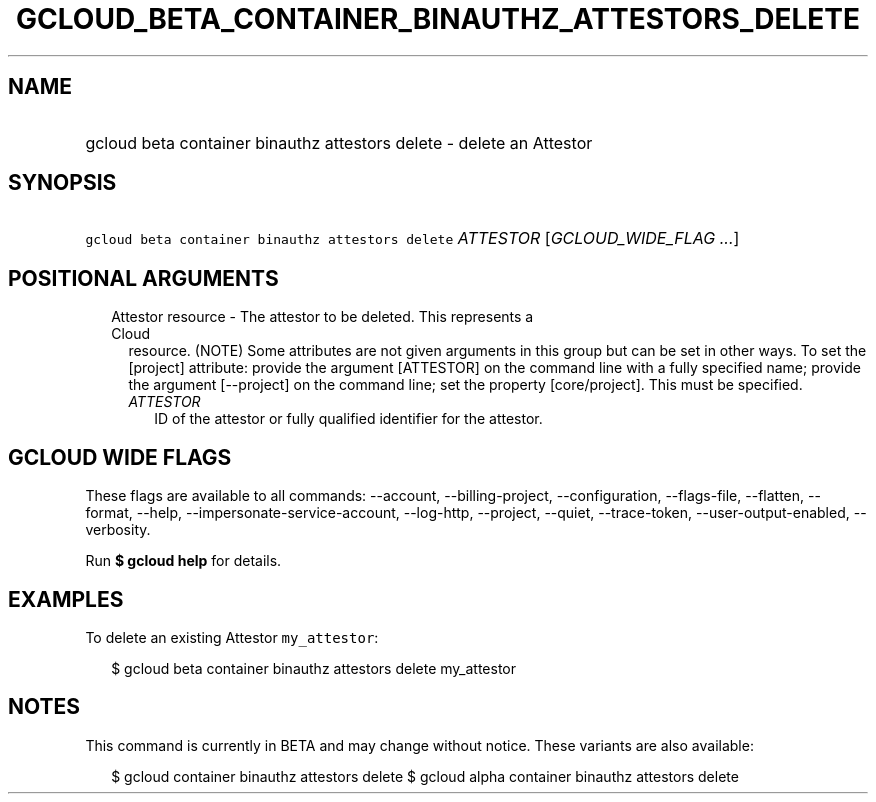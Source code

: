 
.TH "GCLOUD_BETA_CONTAINER_BINAUTHZ_ATTESTORS_DELETE" 1



.SH "NAME"
.HP
gcloud beta container binauthz attestors delete \- delete an Attestor



.SH "SYNOPSIS"
.HP
\f5gcloud beta container binauthz attestors delete\fR \fIATTESTOR\fR [\fIGCLOUD_WIDE_FLAG\ ...\fR]



.SH "POSITIONAL ARGUMENTS"

.RS 2m
.TP 2m

Attestor resource \- The attestor to be deleted. This represents a Cloud
resource. (NOTE) Some attributes are not given arguments in this group but can
be set in other ways. To set the [project] attribute: provide the argument
[ATTESTOR] on the command line with a fully specified name; provide the argument
[\-\-project] on the command line; set the property [core/project]. This must be
specified.

.RS 2m
.TP 2m
\fIATTESTOR\fR
ID of the attestor or fully qualified identifier for the attestor.


.RE
.RE
.sp

.SH "GCLOUD WIDE FLAGS"

These flags are available to all commands: \-\-account, \-\-billing\-project,
\-\-configuration, \-\-flags\-file, \-\-flatten, \-\-format, \-\-help,
\-\-impersonate\-service\-account, \-\-log\-http, \-\-project, \-\-quiet,
\-\-trace\-token, \-\-user\-output\-enabled, \-\-verbosity.

Run \fB$ gcloud help\fR for details.



.SH "EXAMPLES"

To delete an existing Attestor \f5my_attestor\fR:

.RS 2m
$ gcloud beta container binauthz attestors delete my_attestor
.RE



.SH "NOTES"

This command is currently in BETA and may change without notice. These variants
are also available:

.RS 2m
$ gcloud container binauthz attestors delete
$ gcloud alpha container binauthz attestors delete
.RE

